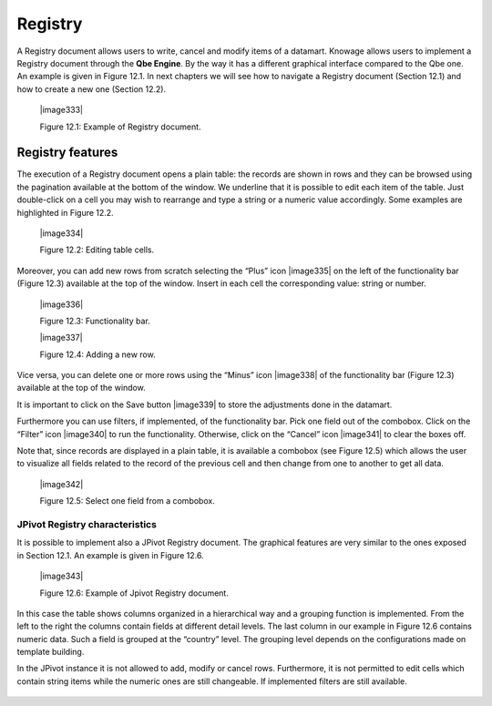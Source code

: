 
Registry
========

A Registry document allows users to write, cancel and modify items of a datamart. Knowage allows users to implement a Registry document through the **Qbe Engine**. By the way it has a different graphical interface compared to the Qbe one. An example is given in Figure 12.1. In next chapters we will see how to navigate a Registry document (Section 12.1) and how to create a new one (Section 12.2).


   |image333|

   Figure 12.1: Example of Registry document.
   

Registry features
-------------------

The execution of a Registry document opens a plain table: the records are shown in rows and they can be browsed using the pagination available at the bottom of the window. We underline that it is possible to edit each item of the table. Just double-click on a cell you may wish to rearrange and type a string or a numeric value accordingly. Some examples are highlighted in Figure 12.2.


   |image334|

   Figure 12.2: Editing table cells.

Moreover, you can add new rows from scratch selecting the “Plus” icon |image335| on the left of the functionality bar (Figure 12.3) available at the top of the window. Insert in each cell the corresponding value: string or number.

   |image336|

   Figure 12.3: Functionality bar.

   |image337|

   Figure 12.4: Adding a new row.

Vice versa, you can delete one or more rows using the “Minus” icon |image338| of the functionality bar (Figure 12.3) available at the top of the window. 

It is important to click on the Save button |image339| to store the adjustments done in the datamart.

Furthermore you can use filters, if implemented, of the functionality bar. Pick one field out of the combobox. Click on the “Filter” icon |image340| to run the functionality. Otherwise, click on the “Cancel” icon |image341| to clear the boxes off.

Note that, since records are displayed in a plain table, it is available a combobox (see Figure 12.5) which allows the user to visualize all fields related to the record of the previous cell and then change from one to another to get all data.

   |image342|

   Figure 12.5: Select one field from a combobox.

JPivot Registry characteristics
~~~~~~~~~~~~~~~~~~~~~~~~~~~~~~~

It is possible to implement also a JPivot Registry document. The graphical features are very similar to the ones exposed in Section 12.1. An example is given in Figure 12.6.

   |image343|

   Figure 12.6: Example of Jpivot Registry document.

In this case the table shows columns organized in a hierarchical way and a grouping function is implemented. From the left to the right the columns contain fields at different detail levels. The last column in our example in Figure 12.6 contains numeric data. Such a field is grouped at the “country” level. The grouping level depends on the configurations made on template building.

In the JPivot instance it is not allowed to add, modify or cancel rows. Furthermore, it is not permitted to edit cells which contain string items while the numeric ones are still changeable. If implemented filters are still available.
   
        .. include:: registryThumbinals.rst
